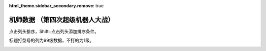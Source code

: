 :html_theme.sidebar_secondary.remove: true

机师数据 （第四次超级机器人大战）
================================================

点击列头排序，Shift+点击列头添加排序条件。

标题打型号的列为99级数据，不打的为1级。

.. container::
   :name: display_options
   
   .. raw:: html
      
       <a class="toggle-vis" data-column="1">显示1级能力</a>
       <a class="toggle-vis" data-column="2">显示99级能力</a>
       <a class="toggle-vis" data-column="3">显示精神和技能</a>
       <a class="toggle-vis" data-column="0">恢复默认</a>


.. flat-table:: 机师数据 （第四次超级机器人大战）
   :class: text-center, align-items-center, compact, display,dataTables_no_scroll_x
   :name: srw_pilots_snes_table
   :header-rows: 1
   :fill-cells:

   * - 码
     - 图
     - 名
     - 作
     - 性
     - 近攻
     - 远攻
     - 回
     - 命
     - 直
     - 技
     - 近
     - 远
     - 回
     - 命
     - 直
     - 技
     - SP
     - 空
     - 陆
     - 海
     - 宇
     - 精神1
     - 精神2
     - 精神3
     - 精神4
     - 精神5
     - 精神6
     - 技能
   * - 01
     - .. image:: ../pilots/images/01.png
     - チャム＝ファウ
     - :ref:`圣战士丹拜因 <srw4_pilots_dunbine>`
     - 普通
     - 0
     - 0
     - 0
     - 0
     - 0
     - 0
     - 52
     - 52
     - 99
     - 99
     - 99
     - 99
     - 50
     - 🚫
     - 🚫
     - 🚫
     - 🚫
     - ひらめき 10
     - 信頼 2
     - 鉄壁 12
     - 気合 15
     - 再動 20
     - 奇跡 56
   * - 02
     - .. image:: ../pilots/images/02.png
     - ベル＝アール
     - :ref:`圣战士丹拜因 <srw4_pilots_dunbine>`
     - 弱気
     - 0
     - 0
     - 0
     - 0
     - 0
     - 0
     - 52
     - 52
     - 99
     - 99
     - 99
     - 99
     - 50
     - 🚫
     - 🚫
     - 🚫
     - 🚫
     - 偵察 9
     - 根性 14
     - 気合 39
     - 幸運 8
     - 友情 36
     - 復活 50
   * - 03
     - .. image:: ../pilots/images/03.png
     - エル＝フィノ
     - :ref:`圣战士丹拜因 <srw4_pilots_dunbine>`
     - 弱気
     - 0
     - 0
     - 0
     - 0
     - 0
     - 0
     - 52
     - 52
     - 99
     - 99
     - 99
     - 99
     - 50
     - 🚫
     - 🚫
     - 🚫
     - 🚫
     - 偵察 5
     - 足かせ 8
     - 根性 1
     - 脱力	12
     - 隠れ身 20
     - 補給 50
   * - 04
     - .. image:: ../pilots/images/04.png
     - リリス＝ファウ
     - :ref:`重战机 <srw4_pilots_heavy_metal_l_gaim>`
     - 弱気
     - 0
     - 0
     - 0
     - 0
     - 0
     - 0
     - 52
     - 52
     - 99
     - 99
     - 99
     - 99
     - 50
     - 🚫
     - 🚫
     - 🚫
     - 🚫
     - 必中 5
     - 鉄壁 12
     - 信頼 2
     - 幸運 7
     - 激励 3
     - 愛 34
   * - 05
     - .. image:: ../pilots/images/05.png
     - シルキー＝マウ
     - :ref:`圣战士丹拜因 <srw4_pilots_dunbine>`
     - 弱気
     - 0
     - 0
     - 0
     - 0
     - 0
     - 0
     - 52
     - 52
     - 99
     - 99
     - 99
     - 99
     - 50
     - 🚫
     - 🚫
     - 🚫
     - 🚫
     - 探索 11
     - 信頼 13
     - 気合 21
     - 幸運 10
     - 隠れ身 7
     - かく乱 2
   * - 07
     - .. image:: ../pilots/images/07.png
     - ジャック＝キング
     - :ref:`盖塔 <srw4_pilots_getter_robo>`
     - 強気
     - 95
     - 113
     - 94
     - 95
     - 72
     - 90
     - 157
     - 170
     - 193
     - 194
     - 171
     - 189
     - 70
     - A
     - A
     - A
     - C
     - ひらめき 6
     - てかげん 1
     - 根性 5
     - 必中 2
     - 熱血 3
     - かく乱 7
   * - 08
     - .. image:: ../pilots/images/08.png
     - メリー＝キング
     - :ref:`盖塔 <srw4_pilots_getter_robo>`
     - 普通
     - 0
     - 0
     - 0
     - 0
     - 0
     - 0
     - 52
     - 52
     - 99
     - 99
     - 99
     - 99
     - 60
     - 🚫
     - 🚫
     - 🚫
     - 🚫
     - 加速 4
     - 偵察 7
     - 探索 2
     - 信頼 6
     - ド根性 1
     - 幸運 2
   * - 09
     - .. image:: ../pilots/images/09.png
     - 流竜馬
     - :ref:`盖塔 <srw4_pilots_getter_robo>`
     - 強気
     - 120
     - 90
     - 90
     - 96
     - 85
     - 99
     - 182
     - 147
     - 189
     - 184
     - 200
     - 198
     - 70
     - A
     - B
     - C
     - B
     - ひらめき 20
     - 根性 1
     - 必中 1
     - 熱血 10
     - 覚醒 35
     - 愛 33
     - 底力 1
   * - 0A
     - .. image:: ../pilots/images/0A.png
     - 神隼人
     - :ref:`盖塔 <srw4_pilots_getter_robo>`
     - 強気
     - 113
     - 95
     - 98
     - 98
     - 87
     - 101
     - 175
     - 152
     - 197
     - 202
     - 186
     - 200
     - 50
     - C
     - A
     - B
     - B
     - 加速 1
     - ひらめき 1
     - てかげん 5
     - 集中 4
     - 幸運 9
     - 友情 25
   * - 0B
     - .. image:: ../pilots/images/0B.png
     - 車弁慶
     - :ref:`盖塔 <srw4_pilots_getter_robo>`
     - 普通
     - 118
     - 93
     - 82
     - 90
     - 80
     - 90
     - 180
     - 150
     - 181
     - 194
     - 179
     - 189
     - 70
     - C
     - B
     - A
     - B
     - 偵察 10
     - 探索 40
     - 必中 8
     - 気合 5
     - ド根性 1
     - 友情 28
     - 底力 1
   * - 0C
     - .. image:: ../pilots/images/0C.png
     - 北条真吾
     - :ref:`战国魔神 <srw4_pilots_goshogun>`
     - 強気
     - 115
     - 108
     - 94
     - 95
     - 84
     - 102
     - 172
     - 165
     - 193
     - 199
     - 183
     - 201
     - 60
     - A
     - A
     - C
     - B
     - 集中 10
     - 必中 1
     - 熱血 14
     - ド根性 3
     - 気合 6
     - 友情 37
     - 底力 4
   * - 0D
     - .. image:: ../pilots/images/0D.png
     - レミー島田
     - :ref:`战国魔神 <srw4_pilots_goshogun>`
     - 超強気
     - 0
     - 0
     - 0
     - 0
     - 0
     - 0
     - 52
     - 52
     - 99
     - 99
     - 99
     - 99
     - 60
     - 🚫
     - 🚫
     - 🚫
     - 🚫
     - 加速 1
     - ひらめき 7
     - 脱力 12
     - 信頼 21
     - 幸運 8
     - 愛 53
   * - 0E
     - .. image:: ../pilots/images/0E.png
     - キリー=ギャグレー
     - :ref:`战国魔神 <srw4_pilots_goshogun>`
     - 普通
     - 0
     - 0
     - 0
     - 0
     - 0
     - 0
     - 52
     - 52
     - 99
     - 99
     - 99
     - 99
     - 60
     - 🚫
     - 🚫
     - 🚫
     - 🚫
     - てかげん 19
     - 探索 2
     - 根性 4
     - 覚醒 34
     - 魂 45
     - 友情 29
   * - 0F
     - .. image:: ../pilots/images/0F.png
     - 神勝平
     - :ref:`赞波3 <srw4_pilots_zambot_3>`
     - 超強気
     - 112
     - 102
     - 92
     - 90
     - 88
     - 83
     - 174
     - 159
     - 196
     - 194
     - 88
     - 187
     - 70
     - A
     - A
     - C
     - A
     - 必中 10
     - 熱血 8
     - ド根性 1
     - 気合 11
     - 覚醒 29
     - 愛 41
     - 底力 12
   * - 10
     - .. image:: ../pilots/images/10.png
     - 神江宇宙太
     - :ref:`赞波3 <srw4_pilots_zambot_3>`
     - 強気
     - 100
     - 100
     - 90
     - 92
     - 84
     - 85
     - 162
     - 157
     - 194
     - 196
     - 183
     - 189
     - 60
     - C
     - A
     - B
     - A
     - 加速 4
     - ひらめき 3
     - てかげん 20
     - 集中 2
     - かく乱 22
     - 友情 31
   * - 11
     - .. image:: ../pilots/images/11.png
     - 神北恵子
     - :ref:`赞波3 <srw4_pilots_zambot_3>`
     - 強気
     - 95
     - 100
     - 93
     - 90
     - 87
     - 80
     - 157
     - 157
     - 197
     - 194
     - 186
     - 184
     - 50
     - A
     - C
     - A
     - A
     - 偵察 1
     - 探索 1
     - 足かせ 19
     - 再動 27
     - 愛 42
     - 復活 55
   * - 12
     - .. image:: ../pilots/images/12.png
     - 藤原忍
     - :ref:`断空我 <srw4_pilots_dancouga>`
     - 超強気
     - 105
     - 104
     - 104
     - 92
     - 85
     - 88
     - 172
     - 171
     - 208
     - 186
     - 184
     - 192
     - 40
     - A
     - B
     - B
     - B
     - 加速 15
     - 必中 10
     - 熱血 1
     - ド根性 2
     - 気合 3
     - 激怒 1
   * - 13
     - .. image:: ../pilots/images/13.png
     - 結城沙羅
     - :ref:`断空我 <srw4_pilots_dancouga>`
     - 超強気
     - 98
     - 85
     - 103
     - 92
     - 87
     - 82
     - 172
     - 171
     - 208
     - 196
     - 184
     - 192
     - 40
     - B
     - A
     - B
     - B
     - ひらめき 14
     - 熱血 3
     - 鉄壁 29
     - ド根性 1
     - 気合 2
     - 幸運,25
   * - 14
     - .. image:: ../pilots/images/14.png
     - 式部雅人	
     - :ref:`断空我 <srw4_pilots_dancouga>`
     - 強気
     - 98
     - 86
     - 104
     - 90
     - 84
     - 80
     - 165
     - 153
     - 208
     - 194
     - 183
     - 194
     - 40
     - B
     - A
     - B
     - B
     - 集中 13
     - 根性 1
     - 熱血 3
     - 気合 2
     - 激励 23
     - 愛 30
   * - 15
     - .. image:: ../pilots/images/15.png
     - 司馬亮
     - :ref:`断空我 <srw4_pilots_dancouga>`
     - 強気
     - 105
     - 92
     - 102
     - 91
     - 86
     - 91
     - 172
     - 159
     - 206
     - 195
     - 185
     - 195
     - 45
     - B
     - A
     - B
     - B
     - てかげん 19
     - 根性 1
     - 信頼 11
     - 熱血 3
     - 気合 2
     - 覚醒 31
   * - 16
     - .. image:: ../pilots/images/16.png
     - 葵豹馬
     - :ref:`孔巴特拉V <srw4_pilots_combattler_v>`
     - 超強気
     - 112
     - 92
     - 90
     - 90
     - 83
     - 84
     - 179
     - 149
     - 194
     - 194
     - 182
     - 188
     - 50
     - A
     - A
     - B
     - B
     - ひらめき 10
     - 探索 41
     - 熱血 2
     - ド根性 7
     - 気合 4
     - 覚醒 30
     - 底力 1
   * - 17
     - .. image:: ../pilots/images/17.png
     - 浪花十三
     - :ref:`孔巴特拉V <srw4_pilots_combattler_v>`
     - 強気
     - 90
     - 95
     - 84
     - 95
     - 82
     - 80
     - 263
     - 162
     - 188
     - 199
     - 181
     - 189
     - 40
     - A
     - A
     - B
     - B
     - 加速 13
     - 偵察 40
     - ひらめき 7
     - てかげん 35
     - 集中 3
     - 必中 1
     - 底力 14
   * - 18
     - .. image:: ../pilots/images/18.png
     - 西川大作
     - :ref:`孔巴特拉V <srw4_pilots_combattler_v>`
     - 強気
     - 116
     - 75
     - 80
     - 87
     - 78
     - 77
     - 178
     - 127
     - 184
     - 186
     - 177
     - 176
     - 40
     - C
     - A
     - A
     - C
     - 足かせ 24
     - 根性 1
     - 熱血 5
     - ド根性 2
     - 気合 10
     - 激怒 18
     - 底力 1
   * - 19
     - .. image:: ../pilots/images/19.png
     - 南原ちづる
     - :ref:`孔巴特拉V <srw4_pilots_combattler_v>`
     - 普通
     - 85
     - 88
     - 93
     - 88
     - 83
     - 75
     - 147
     - 140
     - 197
     - 187
     - 182
     - 174
     - 30
     - A
     - B
     - A
     - B
     - ひらめき 1
     - 信頼 1
     - 幸運 33
     - 補給 48
     - 友情 3
     - 愛 12
   * - 1A
     - .. image:: ../pilots/images/1A.png
     - 北小介
     - :ref:`孔巴特拉V <srw4_pilots_combattler_v>`
     - 弱気
     - 70
     - 85
     - 90
     - 86
     - 80
     - 74
     - 137
     - 137
     - 194
     - 185
     - 179
     - 173
     - 30
     - A
     - A
     - A
     - B
     - 加速 5
     - 偵察 1
     - 探索 1
     - 根性 49
     - 信頼 42
     - 隠れ身 31
   * - 1B
     - .. image:: ../pilots/images/1B.png
     - ギリアム＝イェーガー
     - :ref:`原创 <srw4_pilots_banpresto_originals>`
     - 超強気
     - 115
     - 122
     - 120
     - 110
     - 91
     - 108
     - 167
     - 184
     - 219
     - 209
     - 190
     - 207
     - 60
     - A
     - A
     - B
     - A
     - ひらめき 3
     - 必中 2
     - 熱血 6
     - 気合 1
     - 再動 20
     - 復活 31
     - 切り払い１ 1
   * - 1C
     - .. image:: ../pilots/images/1C.png
     - ショウ＝ザマ
     - :ref:`圣战士丹拜因 <srw4_pilots_dunbine>`
     - 強気
     - 118
     - 110
     - 129
     - 108
     - 90
     - 105
     - 180
     - 172
     - 234
     - 212
     - 194
     - 214
     - 50
     - A
     - A
     - B
     - B
     - てかげん 13
     - 集中 4
     - 根性 1,
     - 熱血 10
     - 気合 30
     - 魂 45
     - 聖戦士 10, 切り払い４ 1, 切り払い５ 31
   * - 1D
     - .. image:: ../pilots/images/1D.png
     - マサキ＝アンドー
     - :ref:`原创 <srw4_pilots_banpresto_originals>`
     - 超強気
     - 111
     - 122
     - 122
     - 106
     - 90
     - 109
     - 163
     - 174
     - 221
     - 205
     - 189
     - 208
     - 60
     - A
     - A
     - C
     - A
     - 加速 1
     - ひらめき 2
     - てかげん 20
     - 集中 5
     - 熱血 52
     - 気合 10
   * - 1E
     - .. image:: ../pilots/images/1E.png
     - リューネ＝ゾルダーク
     - :ref:`原创 <srw4_pilots_banpresto_originals>`
     - 超強気
     - 107
     - 118
     - 123
     - 102
     - 89
     - 100
     - 159
     - 170
     - 222
     - 201
     - 188
     - 199
     - 60
     - A
     - B
     - C
     - A
     - ひらめき 4
     - 熱血 54
     - 鉄壁 31
     - ド根性 1
     - 気合 9
     - 愛 36
   * - 1F
     - .. image:: ../pilots/images/1F.png
     - シュウ＝シラカワ
     - :ref:`原创 <srw4_pilots_banpresto_originals>`
     - 普通
     - 103
     - 123
     - 127
     - 114
     - 89
     - 118
     - 155
     - 175
     - 226
     - 213
     - 188
     - 217
     - 60
     - A
     - A
     - B
     - A
     - 熱血 43
     - ド根性 9
     - 気合 1
     - 幸運 17
     - 威圧 29
     - 隠れ身 2
   * - 20
     - .. image:: ../pilots/images/20.png
     - クワトロ＝バジーナ
     - :ref:`Z高达 <srw4_pilots_ms_z_gundam>`
     - 強気
     - 98
     - 130
     - 129
     - 119
     - 94
     - 127
     - 150
     - 182
     - 228
     - 218
     - 193
     - 226
     - 50
     - B
     - A
     - B
     - A
     - 加速 3
     - てかげん 9
     - 集中 1
     - 熱血 8
     - 威圧 18
     - 魂 40
     - ニュータイプ 15, シールド防御３ 1



.. raw:: html

    <script>
        DataTable.ext.type.order['terrain-grade-pre'] = function (d) {
            switch (d) {
                case '<p>🚫</p>':
                    return 1;
                case '<p>D</p>':
                    return 2;
                case '<p>C</p>':
                    return 3;
                case '<p>B</p>':
                    return 4;
                case '<p>A</p>':
                    return 5;
                case '<p>S</p>':
                    return 6;
            }
            return 0;
        };
        DataTable.ext.type.order['hex-pre'] = function (d) {
            return parseInt("0x"+d);
        };
        var oTable = new DataTable('#srw-pilots-snes-table',{paging: false,searching: true, info: false,fixedHeader: true, scrollX: false, columnDefs: [
                {
                     type: 'hex',
                     targets:  0
               },
               {
               
                     type: 'terrain-grade',
                     targets:  [18,19,20,21]
               },
               {
                    target: [5,6,7,8,9,10,11,12,13,14,15,16],
                    visible: false,
               },
               {
                    targets: [1,4,22,23,24,25,26,27,28],
                    orderable: false
               }
            ]});
        $(document).ready(function(){
            document.querySelectorAll('a.toggle-vis').forEach((el) => {
                    el.addEventListener('click', function (e) {
                        e.preventDefault();
                
                        let columnMode = e.target.getAttribute('data-column');
                        var visibleColumnIndexArray;
                        var hiddenColumnIndexArray;
                        switch(columnMode)
                        {
                            case "1":
                                visibleColumnIndexArray=[5,6,7,8,9,10,18,19,20,21];
                                hiddenColumnIndexArray=[11,12,13,14,15,16,17,22,23,24,25,26,27,28];
                                break;
                            case "2":
                                visibleColumnIndexArray=[11,12,13,14,15,16,18,19,20,21];
                                hiddenColumnIndexArray=[5,6,7,8,9,10,17,22,23,24,25,26,27,28];
                                break;
                            case "3":
                                visibleColumnIndexArray=[17,22,23,24,25,26,27,28];
                                hiddenColumnIndexArray=[5,6,7,8,9,10,11,12,13,14,15,16,18,19,20,21];
                                break;
                            default:
                                visibleColumnIndexArray=[17,18,19,20,21,22,23,24,25,26,27,28];
                                hiddenColumnIndexArray=[5,6,7,8,9,10,11,12,13,14,15,16];
                                break;

                        }
                        /* console.log("current column state");
                           oTable.columns().every( function () {
                             var data = this.data();
                              console.log("column "+this.index()+"has visibility "+this.visible());
                        } );*/
                        for(const columnIndex of visibleColumnIndexArray)
                        {
                            //console.log("showing column"+columnIndex);
                            oTable.column(columnIndex).visible(true);
                        }
                        
                        columns = oTable.columns(hiddenColumnIndexArray);
                        for(const columnIndex of hiddenColumnIndexArray)
                        {
                            //console.log("hiding column"+columnIndex);
                            oTable.column(columnIndex).visible(false);
                        }
                    });
                });
        });    
        
    </script>